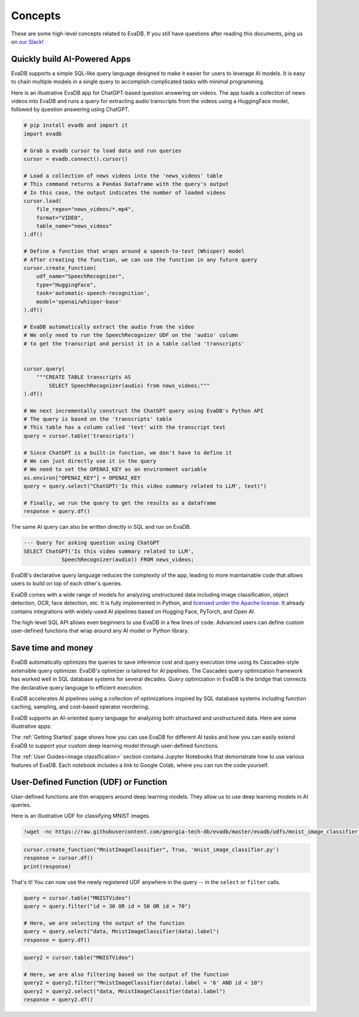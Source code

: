 =========
Concepts
=========

These are some high-level concepts related to EvaDB. If you still have questions after reading this documents,  ping us on `our Slack <https://join.slack.com/t/eva-db/shared_invite/zt-1i10zyddy-PlJ4iawLdurDv~aIAq90Dg>`__!


Quickly build AI-Powered Apps
---------------------------------

EvaDB supports a simple SQL-like query language designed to make it easier for users to leverage AI models. It is easy to chain multiple models in a single query to accomplish complicated tasks with minimal programming.

Here is an illustrative EvaDB app for ChatGPT-based question answering on videos. The app loads a collection of news videos into EvaDB and runs a query for extracting audio transcripts from the videos using a HuggingFace model, followed by question answering using ChatGPT.

.. code-block:: python
    
    # pip install evadb and import it
    import evadb

    # Grab a evadb cursor to load data and run queries    
    cursor = evadb.connect().cursor()

    # Load a collection of news videos into the 'news_videos' table
    # This command returns a Pandas Dataframe with the query's output
    # In this case, the output indicates the number of loaded videos
    cursor.load(
        file_regex="news_videos/*.mp4", 
        format="VIDEO", 
        table_name="news_videos"
    ).df()

    # Define a function that wraps around a speech-to-text (Whisper) model 
    # After creating the function, we can use the function in any future query
    cursor.create_function(
        udf_name="SpeechRecognizer",
        type="HuggingFace",
        task='automatic-speech-recognition',
        model='openai/whisper-base'
    ).df()

    # EvaDB automatically extract the audio from the video
    # We only need to run the SpeechRecognizer UDF on the 'audio' column 
    # to get the transcript and persist it in a table called 'transcripts'


    cursor.query(
        """CREATE TABLE transcripts AS 
            SELECT SpeechRecognizer(audio) from news_videos;"""
    ).df()

    # We next incrementally construct the ChatGPT query using EvaDB's Python API
    # The query is based on the 'transcripts' table 
    # This table has a column called 'text' with the transcript text
    query = cursor.table('transcripts')

    # Since ChatGPT is a built-in function, we don't have to define it
    # We can just directly use it in the query
    # We need to set the OPENAI_KEY as an environment variable
    os.environ["OPENAI_KEY"] = OPENAI_KEY 
    query = query.select("ChatGPT('Is this video summary related to LLM', text)")

    # Finally, we run the query to get the results as a dataframe
    response = query.df()


The same AI query can also be written directly in SQL and run on EvaDB.

.. code-block:: sql

    --- Query for asking question using ChatGPT
    SELECT ChatGPT('Is this video summary related to LLM', 
                SpeechRecognizer(audio)) FROM news_videos;

EvaDB's declarative query language reduces the complexity of the app, leading to more maintainable code that allows users to build on top of each other's queries.

EvaDB comes with a wide range of models for analyzing unstructured data including image classification, object detection, OCR, face detection, etc. It is fully implemented in Python, and `licensed under the Apache license <https://github.com/georgia-tech-db/evadb>`__. It already contains integrations with widely-used AI pipelines based on Hugging Face, PyTorch, and Open AI.

The high-level SQL API allows even beginners to use EvaDB in a few lines of code. Advanced users can define custom user-defined functions that wrap around any AI model or Python library.

Save time and money
----------------------

EvaDB automatically optimizes the queries to save inference cost and query execution time using its Cascades-style extensible query optimizer. EvaDB's optimizer is tailored for AI pipelines. The Cascades query optimization framework has worked well in SQL database systems for several decades. Query optimization in EvaDB is the bridge that connects the declarative query language to efficient execution.

EvaDB accelerates AI pipelines using a collection of optimizations inspired by SQL database systems including function caching, sampling, and cost-based operator reordering.

EvaDB supports an AI-oriented query language for analyzing both structured and unstructured data. Here are some illustrative apps:


The :ref:`Getting Started` page shows how you can use EvaDB for different AI tasks and how you can easily extend EvaDB to support your custom deep learning model through user-defined functions.

The :ref:`User Guides<image classification>` section contains Jupyter Notebooks that demonstrate how to use various features of EvaDB. Each notebook includes a link to Google Colab, where you can run the code yourself.




User-Defined Function (UDF) or Function
------------------------------------------

User-defined functions are thin wrappers around deep learning models. They 
allow us to use deep learning models in AI queries.

Here is an illustrative UDF for classifying MNIST images.

.. code-block:: bash

    !wget -nc https://raw.githubusercontent.com/georgia-tech-db/evadb/master/evadb/udfs/mnist_image_classifier.py

.. code-block:: python

    cursor.create_function("MnistImageClassifier", True, 'mnist_image_classifier.py')
    response = cursor.df()
    print(response)

That's it! You can now use the newly registered UDF anywhere in the query -- in the ``select`` or ``filter`` calls.

.. code-block:: python

    query = cursor.table("MNISTVideo")
    query = query.filter("id = 30 OR id = 50 OR id = 70")

    # Here, we are selecting the output of the function
    query = query.select("data, MnistImageClassifier(data).label")
    response = query.df()

.. code-block:: python

    query2 = cursor.table("MNISTVideo")

    # Here, we are also filtering based on the output of the function
    query2 = query2.filter("MnistImageClassifier(data).label = '6' AND id < 10")
    query2 = query2.select("data, MnistImageClassifier(data).label")
    response = query2.df()
